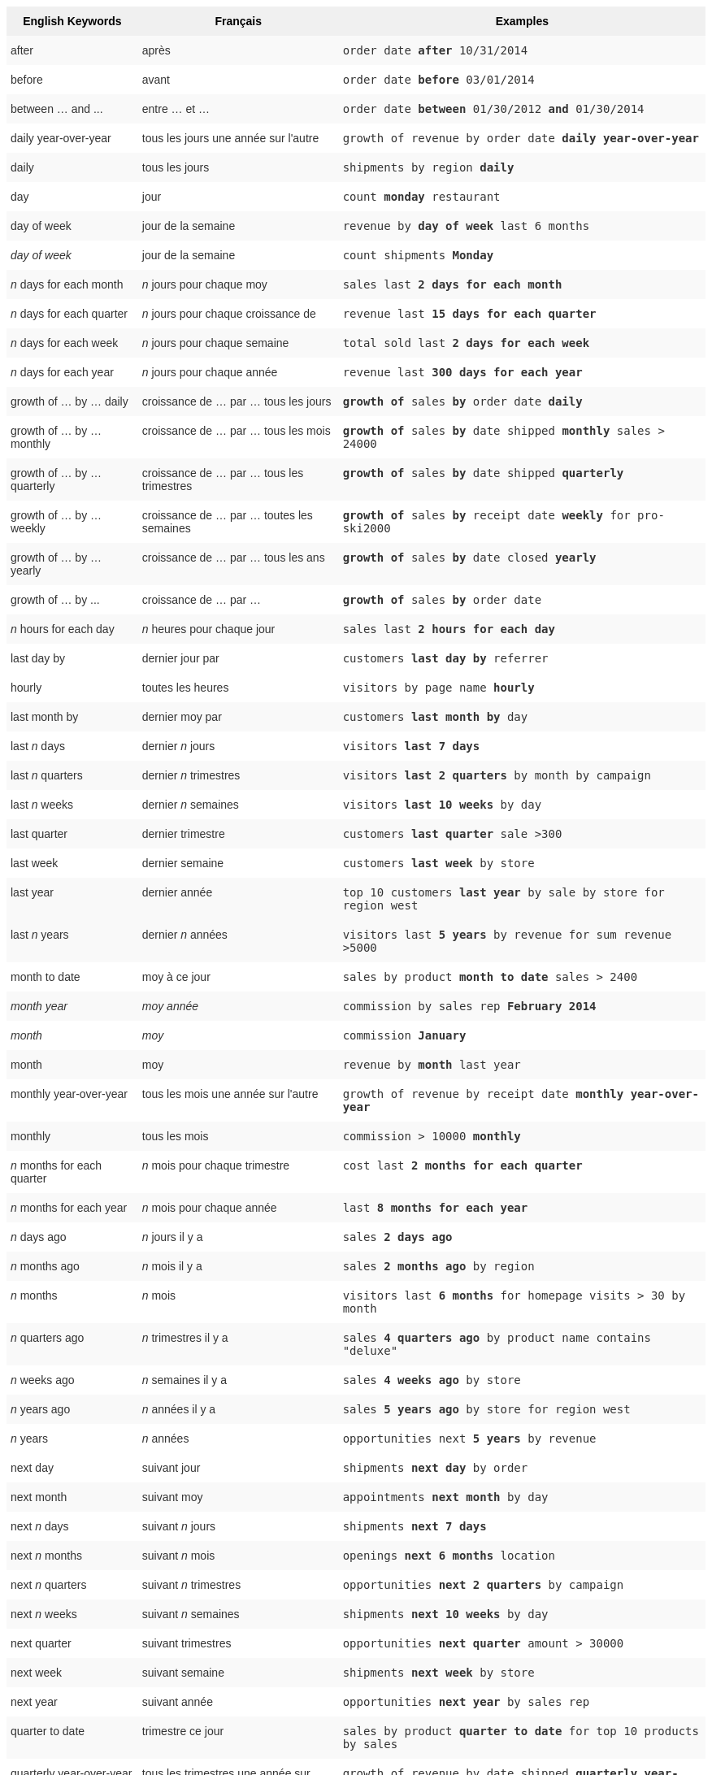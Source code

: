 ++++
<style type="text/css">
.tg  {border-collapse:collapse;border-spacing:0;border:none;border-color:#ccc;}
.tg td{font-family:Arial, sans-serif;font-size:14px;padding:10px 5px;border-style:solid;border-width:0px;overflow:hidden;word-break:normal;border-color:#ccc;color:#333;background-color:#fff;}
.tg th{font-family:Arial, sans-serif;font-size:14px;font-weight:normal;padding:10px 5px;border-style:solid;border-width:0px;overflow:hidden;word-break:normal;border-color:#ccc;color:#333;background-color:#f0f0f0;}
.tg .tg-j0ga{background-color:#f0f0f0;color:#000;font-weight:bold;border-color:inherit;vertical-align:top}
.tg .tg-dc35{background-color:#f9f9f9;border-color:inherit;vertical-align:top}
.tg .tg-us36{border-color:inherit;vertical-align:top}
</style>
<table class="tg">
  <tr>
    <th class="tg-j0ga">English Keywords</th>
    <th class="tg-j0ga">Français</th>
    <th class="tg-j0ga">Examples</th>
  </tr>
  <tr>
    <td class="tg-dc35">after</td>
    <td class="tg-dc35">après</td>
    <td class="tg-dc35"><code>order date <b>after</b> 10/31/2014</code></td>
  </tr>
  <tr>
    <td class="tg-us36">before</td>
    <td class="tg-us36">avant</td>
    <td class="tg-us36"><code>order date <b>before</b> 03/01/2014</code></td>
  </tr>
  <tr>
    <td class="tg-dc35">between … and ...</td>
    <td class="tg-dc35">entre … et …</td>
    <td class="tg-dc35"><code>order date <b>between</b> 01/30/2012 <b>and</b> 01/30/2014</code></td>
  </tr>
  <tr>
    <td class="tg-us36">daily year-over-year</td>
    <td class="tg-us36">tous les jours une année sur l'autre</td>
    <td class="tg-us36"><code>growth of revenue by order date <b>daily year-over-year</b></code></td>
  </tr>
  <tr>
    <td class="tg-dc35">daily</td>
    <td class="tg-dc35">tous les jours</td>
    <td class="tg-dc35"><code>shipments by region <b>daily</b></code></td>
  </tr>
  <tr>
    <td class="tg-us36">day</td>
    <td class="tg-us36">jour</td>
    <td class="tg-us36"><code>count <b>monday</b> restaurant</code></td>
  </tr>
  <tr>
    <td class="tg-dc35">day of week</td>
    <td class="tg-dc35">jour de la semaine</td>
    <td class="tg-dc35"><code>revenue by <b>day of week</b> last 6 months</code></td>
  </tr>
  <tr>
    <td class="tg-us36"><em>day of week</em></td>
    <td class="tg-us36">jour de la semaine</td>
    <td class="tg-us36"><code>count shipments <b>Monday</b></code></td>
  </tr>
  <tr>
    <td class="tg-dc35"><em>n</em> days for each month</td>
    <td class="tg-dc35"><em>n</em> jours pour chaque moy</td>
    <td class="tg-dc35"><code>sales last <b>2 days for each month</b></code></td>
  </tr>
  <tr>
    <td class="tg-us36"><em>n</em> days for each quarter</td>
    <td class="tg-us36"><em>n</em> jours pour chaque croissance de</td>
    <td class="tg-us36"><code>revenue last <b>15 days for each quarter</b></code></td>
  </tr>
  <tr>
    <td class="tg-dc35"><em>n</em> days for each week</td>
    <td class="tg-dc35"><em>n</em> jours pour chaque semaine</td>
    <td class="tg-dc35"><code>total sold last <b>2 days for each week</b></code></td>
  </tr>
  <tr>
    <td class="tg-us36"><em>n</em> days for each year</td>
    <td class="tg-us36"><em>n</em> jours pour chaque année</td>
    <td class="tg-us36"><code>revenue last <b>300 days for each year</b></code></td>
  </tr>
  <tr>
    <td class="tg-dc35">growth of … by … daily</td>
    <td class="tg-dc35">croissance de … par … tous les jours</td>
    <td class="tg-dc35"><code><b>growth of</b> sales <b>by</b> order date <b>daily</b></code></td>
  </tr>
  <tr>
    <td class="tg-us36">growth of … by … monthly</td>
    <td class="tg-us36">croissance de … par … tous les mois</td>
    <td class="tg-us36"><code><b>growth of</b> sales <b>by</b> date shipped <b>monthly</b> sales &gt; 24000</code></td>
  </tr>
  <tr>
    <td class="tg-dc35">growth of … by … quarterly</td>
    <td class="tg-dc35">croissance de … par … tous les trimestres</td>
    <td class="tg-dc35"><code><b>growth of</b> sales <b>by</b> date shipped <b>quarterly</b></code></td>
  </tr>
  <tr>
    <td class="tg-us36">growth of … by … weekly</td>
    <td class="tg-us36">croissance de … par … toutes les semaines</td>
    <td class="tg-us36"><code><b>growth of</b> sales <b>by</b> receipt date <b>weekly</b> for pro-ski2000</code></td>
  </tr>
  <tr>
    <td class="tg-dc35">growth of … by … yearly</td>
    <td class="tg-dc35">croissance de … par … tous les ans</td>
    <td class="tg-dc35"><code><b>growth of</b> sales <b>by</b> date closed <b>yearly</b></code></td>
  </tr>
  <tr>
    <td class="tg-us36">growth of … by ...</td>
    <td class="tg-us36">croissance de … par …</td>
    <td class="tg-us36"><code><b>growth of</b> sales <b>by</b> order date</code></td>
  </tr>
  <tr>
    <td class="tg-dc35"><em>n</em> hours for each day</td>
    <td class="tg-dc35"><em>n</em> heures pour chaque jour</td>
    <td class="tg-dc35"><code>sales last <b>2 hours for each day</b></code></td>
  </tr>
  <tr>
    <td class="tg-us36">last day by</td>
    <td class="tg-us36">dernier jour par</td>
    <td class="tg-us36"><code>customers <b>last day by</b> referrer</code></td>
  </tr>
  <tr>
    <td class="tg-us36">hourly</td>
    <td class="tg-us36">toutes les heures</td>
    <td class="tg-us36"><code>visitors by page name <b>hourly</b></code></td>
  </tr>
  <tr>
    <td class="tg-dc35">last month by</td>
    <td class="tg-dc35">dernier moy par</td>
    <td class="tg-dc35"><code>customers <b>last month by</b> day</code></td>
  </tr>
  <tr>
    <td class="tg-us36">last <em>n</em> days</td>
    <td class="tg-us36">dernier <em>n</em> jours</td>
    <td class="tg-us36"><code>visitors <b>last 7 days</b></code></td>
  </tr>
  <tr>
    <td class="tg-dc35">last <em>n</em> quarters</td>
    <td class="tg-dc35">dernier <em>n</em> trimestres</td>
    <td class="tg-dc35"><code>visitors <b>last 2 quarters</b> by month by campaign</code></td>
  </tr>
  <tr>
    <td class="tg-us36">last <em>n</em> weeks</td>
    <td class="tg-us36">dernier <em>n</em> semaines</td>
    <td class="tg-us36"><code>visitors <b>last 10 weeks</b> by day</code></td>
  </tr>
  <tr>
    <td class="tg-dc35">last quarter</td>
    <td class="tg-dc35">dernier trimestre</td>
    <td class="tg-dc35"><code>customers <b>last quarter</b> sale &gt;300</code></td>
  </tr>
  <tr>
    <td class="tg-us36">last week</td>
    <td class="tg-us36">dernier semaine</td>
    <td class="tg-us36"><code>customers <b>last week</b> by store</code></td>
  </tr>
  <tr>
    <td class="tg-dc35">last year</td>
    <td class="tg-dc35">dernier année</td>
    <td class="tg-dc35"><code>top 10 customers <b>last year</b> by sale by store for region west</code></td>
  </tr>
  <tr>
    <td class="tg-dc35">last <em>n</em> years</td>
    <td class="tg-dc35">dernier <i>n</i> années</td>
    <td class="tg-dc35"><code>visitors last <b>5 years</b> by revenue for sum revenue &gt;5000</code></td>
  </tr>
  <tr>
    <td class="tg-us36">month to date</td>
    <td class="tg-us36">moy à ce jour</td>
    <td class="tg-us36"><code>sales by product <b>month to date</b> sales &gt; 2400</code></td>
  </tr>
  <tr>
    <td class="tg-dc35"><em>month year</em></td>
    <td class="tg-dc35"><em>moy année</em></td>
    <td class="tg-dc35"><code>commission by sales rep <b>February 2014</b></code></td>
  </tr>
  <tr>
    <td class="tg-us36"><em>month</em></td>
    <td class="tg-us36"><em>moy</em></td>
    <td class="tg-us36"><code>commission <b>January</b></code></td>
  </tr>
  <tr>
    <td class="tg-dc35">month</td>
    <td class="tg-dc35">moy</td>
    <td class="tg-dc35"><code>revenue by <b>month</b> last year</code></td>
  </tr>
  <tr>
    <td class="tg-us36">monthly year-over-year</td>
    <td class="tg-us36">tous les mois une année sur l'autre</td>
    <td class="tg-us36"><code>growth of revenue by receipt date <b>monthly year-over-year</b></code></td>
  </tr>
  <tr>
    <td class="tg-dc35">monthly</td>
    <td class="tg-dc35">tous les mois</td>
    <td class="tg-dc35"><code>commission &gt; 10000 <b>monthly</b></code></td>
  </tr>
  <tr>
    <td class="tg-us36"><em>n</em> months for each quarter</td>
    <td class="tg-us36"><em>n</em> mois pour chaque trimestre</td>
    <td class="tg-us36"><code>cost last <b>2 months for each quarter</b></code></td>
  </tr>
  <tr>
    <td class="tg-dc35"><em>n</em> months for each year</td>
    <td class="tg-dc35"><em>n</em> mois pour chaque année</td>
    <td class="tg-dc35"><code>last <b>8 months for each year</b></code></td>
  </tr>
  <tr>
    <td class="tg-us36"><em>n</em> days ago</td>
    <td class="tg-us36"><em>n</em> jours il y a</td>
    <td class="tg-us36"><code>sales <b>2 days ago</b></code></td>
  </tr>
  <tr>
    <td class="tg-dc35"><em>n</em> months ago</td>
    <td class="tg-dc35"><em>n</em> mois il y a</td>
    <td class="tg-dc35"><code>sales <b>2 months ago</b> by region</code></td>
  </tr>
  <tr>
    <td class="tg-us36"><em>n</em> months</td>
    <td class="tg-us36"><em>n</em> mois</td>
    <td class="tg-us36"><code>visitors last <b>6 months</b> for homepage visits &gt; 30 by month</code></td>
  </tr>
  <tr>
    <td class="tg-dc35"><em>n</em> quarters ago</td>
    <td class="tg-dc35"><em>n</em> trimestres il y a</td>
    <td class="tg-dc35"><code>sales <b>4 quarters ago</b> by product name contains "deluxe"</code></td>
  </tr>
  <tr>
    <td class="tg-us36"><em>n</em> weeks ago</td>
    <td class="tg-us36"><em>n</em> semaines il y a</td>
    <td class="tg-us36"><code>sales <b>4 weeks ago</b> by store</code></td>
  </tr>
  <tr>
    <td class="tg-dc35"><em>n</em> years ago</td>
    <td class="tg-dc35"><em>n</em> années il y a</td>
    <td class="tg-dc35"><code>sales <b>5 years ago</b> by store for region west</code></td>
  </tr>
  <tr>
    <td class="tg-us36"><em>n</em> years</td>
    <td class="tg-us36"><em>n</em> années</td>
    <td class="tg-us36"><code>opportunities next <b>5 years</b> by revenue</code></td>
  </tr>
  <tr>
    <td class="tg-us36">next day</td>
    <td class="tg-us36">suivant jour</td>
    <td class="tg-us36"><code>shipments <b>next day</b> by order</code></td>
  </tr>
  <tr>
    <td class="tg-dc35">next month</td>
    <td class="tg-dc35">suivant moy</td>
    <td class="tg-dc35"><code>appointments <b>next month</b> by day</code></td>
  </tr>
  <tr>
    <td class="tg-us36">next <em>n</em> days</td>
    <td class="tg-us36">suivant <em>n</em> jours</td>
    <td class="tg-us36"><code>shipments <b>next 7 days</b></code></td>
  </tr>
  <tr>
    <td class="tg-dc35">next <em>n</em> months</td>
    <td class="tg-dc35">suivant <em>n</em> mois</td>
    <td class="tg-dc35"><code>openings <b>next 6 months</b> location</code></td>
  </tr>
  <tr>
    <td class="tg-us36">next <em>n</em> quarters</td>
    <td class="tg-us36">suivant <em>n</em> trimestres</td>
    <td class="tg-us36"><code>opportunities <b>next 2 quarters</b> by campaign</code></td>
  </tr>
  <tr>
    <td class="tg-dc35">next <em>n</em> weeks</td>
    <td class="tg-dc35">suivant <em>n</em> semaines</td>
    <td class="tg-dc35"><code>shipments <b>next 10 weeks</b> by day</code></td>
  </tr>
  <tr>
    <td class="tg-us36">next quarter</td>
    <td class="tg-us36">suivant trimestres</td>
    <td class="tg-us36"><code>opportunities <b>next quarter</b> amount &gt; 30000</code></td>
  </tr>
  <tr>
    <td class="tg-dc35">next week</td>
    <td class="tg-dc35">suivant semaine</td>
    <td class="tg-dc35"><code>shipments <b>next week</b> by store</code></td>
  </tr>
  <tr>
    <td class="tg-us36">next year</td>
    <td class="tg-us36">suivant année</td>
    <td class="tg-us36"><code>opportunities <b>next year</b> by sales rep</code></td>
  </tr>
  <tr>
    <td class="tg-dc35">quarter to date</td>
    <td class="tg-dc35">trimestre ce jour</td>
    <td class="tg-dc35"><code>sales by product <b>quarter to date</b> for top 10 products by sales</code></td>
  </tr>
  <tr>
    <td class="tg-us36">quarterly year-over-year</td>
    <td class="tg-us36">tous les trimestres une année sur l'autre</td>
    <td class="tg-us36"><code>growth of revenue by date shipped <b>quarterly year-over-year</b></code></td>
  </tr>
  <tr>
    <td class="tg-dc35">quarterly</td>
    <td class="tg-dc35">tous les trimestres</td>
    <td class="tg-dc35"><code>sales <b>quarterly</b> for each product</code></td>
  </tr>
  <tr>
    <td class="tg-us36"><em>n</em> quarters for each year</td>
    <td class="tg-us36"><em>n</em> trimestres pour chaque année</td>
    <td class="tg-us36"><code>last <b>2 quarters for each year</b></code></td>
  </tr>
  <tr>
    <td class="tg-dc35">today</td>
    <td class="tg-dc35">aujourd'hui</td>
    <td class="tg-dc35"><code>sales <b>today</b> by store</code></td>
  </tr>
  <tr>
    <td class="tg-us36">week to date</td>
    <td class="tg-us36">semaine à ce jour</td>
    <td class="tg-us36"><code>sales by order date <b>week to date</b> for pro-ski200</code></td>
  </tr>
  <tr>
    <td class="tg-dc35">week</td>
    <td class="tg-dc35">semaine</td>
    <td class="tg-dc35"><code>revenue by <b>week</b> last quarter</code></td>
  </tr>
  <tr>
    <td class="tg-us36">weekly year-over-year</td>
    <td class="tg-us36">toutes les semaines une année sur l'autre</td>
    <td class="tg-us36"><code>growth of revenue by date shipped <b>weekly year-over-year</b></code></td>
  </tr>
  <tr>
    <td class="tg-dc35">weekly</td>
    <td class="tg-dc35">toutes les semaines</td>
    <td class="tg-dc35"><code>revenue <b>weekly</b></code></td>
  </tr>
  <tr>
    <td class="tg-us36"><em>n</em> weeks for each month</td>
    <td class="tg-us36"><em>n</em> semaines pour chaque moy</td>
    <td class="tg-us36"><code>sales last <b>3 weeks for each month</b></code></td>
  </tr>
  <tr>
    <td class="tg-dc35"><em>n</em> weeks for each quarter</td>
    <td class="tg-dc35"><em>n</em> semaines pour chaque trimestre</td>
    <td class="tg-dc35"><code>last <b>2 weeks for each quarter</b></code></td>
  </tr>
  <tr>
    <td class="tg-us36"><em>n</em> weeks for each year</td>
    <td class="tg-us36"><em>n</em> semaines pour chaque année</td>
    <td class="tg-us36"><code>last <b>3 weeks for each year</b></code></td>
  </tr>
  <tr>
    <td class="tg-dc35">year to date</td>
    <td class="tg-dc35">année à ce jour</td>
    <td class="tg-dc35"><code>sales by product <b>year to date</b></code></td>
  </tr>
  <tr>
    <td class="tg-us36"><em>year</em></td>
    <td class="tg-us36"><em>année</em></td>
    <td class="tg-us36"><code>revenue by product <b>2014</b> product name contains "snowboard"</code></td>
  </tr>
  <tr>
    <td class="tg-dc35">yearly</td>
    <td class="tg-dc35">tous les ans</td>
    <td class="tg-dc35"><code>shipments by product <b>yearly</b></code></td>
  </tr>
  <tr>
    <td class="tg-us36">yesterday</td>
    <td class="tg-us36">hier</td>
    <td class="tg-us36"><code>sales <b>yesterday</b> for pro-ski200 by store</code></td>
  </tr>
</table>
++++
